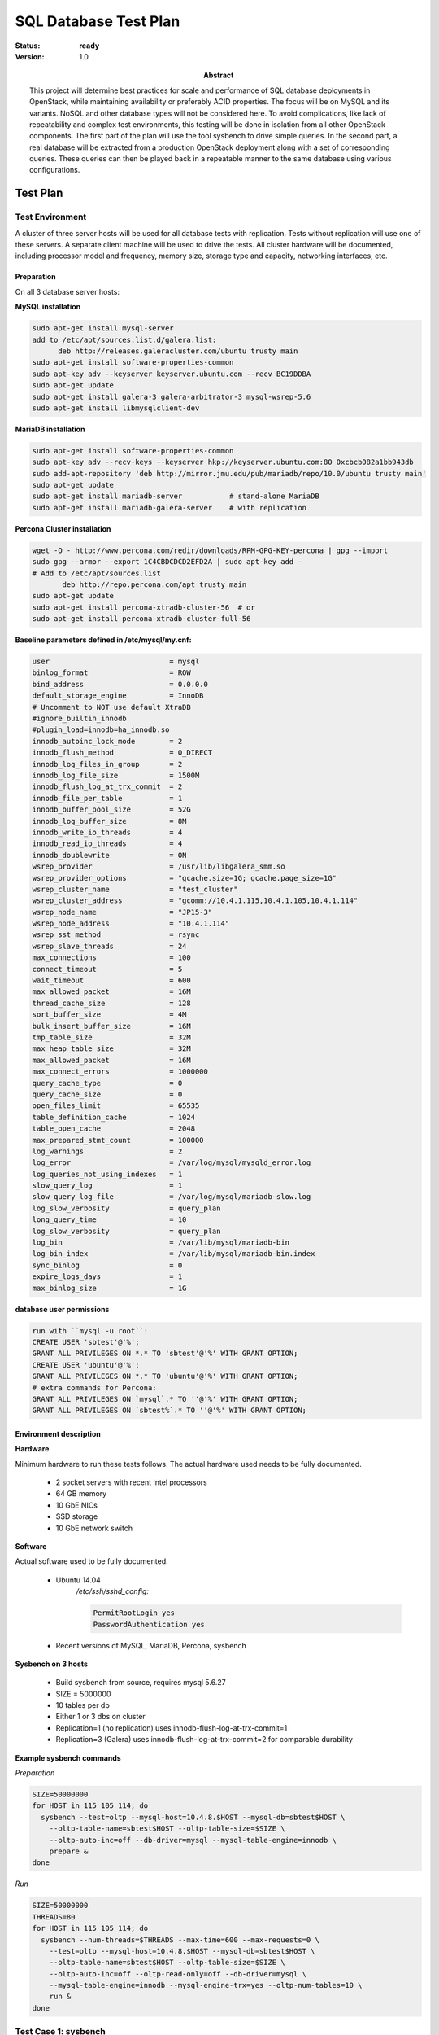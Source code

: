 .. _db_performance:

======================
SQL Database Test Plan
======================

:status: **ready**
:version: 1.0

:Abstract:

  This project will determine best practices for scale and performance of SQL
  database deployments in OpenStack, while maintaining availability or
  preferably ACID properties. The focus will be on MySQL and its variants.
  NoSQL and other database types will not be considered here.
  To avoid complications, like lack of repeatability and complex test
  environments, this testing will be done in isolation from all
  other OpenStack components.
  The first part of the plan will use the tool sysbench to drive simple
  queries. In the second part, a real database will be extracted from a
  production OpenStack deployment along with a set of corresponding queries.
  These queries can then be played back in a repeatable manner to the same
  database using various configurations.

Test Plan
=========

Test Environment
----------------

A cluster of three server hosts will be used for all database tests with
replication. Tests without replication will use one of these servers.
A separate client machine will be used to drive the tests.
All cluster hardware will be documented, including processor model and
frequency, memory size, storage type and capacity, networking interfaces, etc.

Preparation
^^^^^^^^^^^

On all 3 database server hosts:


**MySQL installation**

.. code-block:: none

  sudo apt-get install mysql-server
  add to /etc/apt/sources.list.d/galera.list:
        deb http://releases.galeracluster.com/ubuntu trusty main
  sudo apt-get install software-properties-common
  sudo apt-key adv --keyserver keyserver.ubuntu.com --recv BC19DDBA
  sudo apt-get update
  sudo apt-get install galera-3 galera-arbitrator-3 mysql-wsrep-5.6
  sudo apt-get install libmysqlclient-dev

**MariaDB installation**

.. code-block:: none

  sudo apt-get install software-properties-common
  sudo apt-key adv --recv-keys --keyserver hkp://keyserver.ubuntu.com:80 0xcbcb082a1bb943db
  sudo add-apt-repository 'deb http://mirror.jmu.edu/pub/mariadb/repo/10.0/ubuntu trusty main'
  sudo apt-get update
  sudo apt-get install mariadb-server           # stand-alone MariaDB
  sudo apt-get install mariadb-galera-server    # with replication

**Percona Cluster installation**

.. code-block:: none

  wget -O - http://www.percona.com/redir/downloads/RPM-GPG-KEY-percona | gpg --import
  sudo gpg --armor --export 1C4CBDCDCD2EFD2A | sudo apt-key add -
  # Add to /etc/apt/sources.list
         deb http://repo.percona.com/apt trusty main
  sudo apt-get update
  sudo apt-get install percona-xtradb-cluster-56  # or
  sudo apt-get install percona-xtradb-cluster-full-56

**Baseline parameters defined in /etc/mysql/my.cnf:**

.. code-block:: none

  user                            = mysql
  binlog_format                   = ROW
  bind_address                    = 0.0.0.0
  default_storage_engine          = InnoDB
  # Uncomment to NOT use default XtraDB
  #ignore_builtin_innodb
  #plugin_load=innodb=ha_innodb.so
  innodb_autoinc_lock_mode        = 2
  innodb_flush_method             = O_DIRECT
  innodb_log_files_in_group       = 2
  innodb_log_file_size            = 1500M
  innodb_flush_log_at_trx_commit  = 2
  innodb_file_per_table           = 1
  innodb_buffer_pool_size         = 52G
  innodb_log_buffer_size          = 8M
  innodb_write_io_threads         = 4
  innodb_read_io_threads          = 4
  innodb_doublewrite              = ON
  wsrep_provider                  = /usr/lib/libgalera_smm.so
  wsrep_provider_options          = "gcache.size=1G; gcache.page_size=1G"
  wsrep_cluster_name              = "test_cluster"
  wsrep_cluster_address           = "gcomm://10.4.1.115,10.4.1.105,10.4.1.114"
  wsrep_node_name                 = "JP15-3"
  wsrep_node_address              = "10.4.1.114"
  wsrep_sst_method                = rsync
  wsrep_slave_threads             = 24
  max_connections                 = 100
  connect_timeout                 = 5
  wait_timeout                    = 600
  max_allowed_packet              = 16M
  thread_cache_size               = 128
  sort_buffer_size                = 4M
  bulk_insert_buffer_size         = 16M
  tmp_table_size                  = 32M
  max_heap_table_size             = 32M
  max_allowed_packet              = 16M
  max_connect_errors              = 1000000
  query_cache_type                = 0
  query_cache_size                = 0
  open_files_limit                = 65535
  table_definition_cache          = 1024
  table_open_cache                = 2048
  max_prepared_stmt_count         = 100000
  log_warnings                    = 2
  log_error                       = /var/log/mysql/mysqld_error.log
  log_queries_not_using_indexes   = 1
  slow_query_log                  = 1
  slow_query_log_file             = /var/log/mysql/mariadb-slow.log
  log_slow_verbosity              = query_plan
  long_query_time                 = 10
  log_slow_verbosity              = query_plan
  log_bin                         = /var/lib/mysql/mariadb-bin
  log_bin_index                   = /var/lib/mysql/mariadb-bin.index
  sync_binlog                     = 0
  expire_logs_days                = 1
  max_binlog_size                 = 1G

**database user permissions**

.. code-block:: none

  run with ``mysql -u root``:
  CREATE USER 'sbtest'@'%';
  GRANT ALL PRIVILEGES ON *.* TO 'sbtest'@'%' WITH GRANT OPTION;
  CREATE USER 'ubuntu'@'%';
  GRANT ALL PRIVILEGES ON *.* TO 'ubuntu'@'%' WITH GRANT OPTION;
  # extra commands for Percona:
  GRANT ALL PRIVILEGES ON `mysql`.* TO ''@'%' WITH GRANT OPTION;
  GRANT ALL PRIVILEGES ON `sbtest%`.* TO ''@'%' WITH GRANT OPTION;

Environment description
^^^^^^^^^^^^^^^^^^^^^^^

**Hardware**

Minimum hardware to run these tests follows. The actual hardware used needs
to be fully documented.

  * 2 socket servers with recent Intel processors
  * 64 GB memory
  * 10 GbE NICs
  * SSD storage
  * 10 GbE network switch

**Software**

Actual software used to be fully documented.

  * Ubuntu 14.04
      */etc/ssh/sshd_config:*

      .. code-block:: none

         PermitRootLogin yes
         PasswordAuthentication yes

  * Recent versions of MySQL, MariaDB, Percona, sysbench

**Sysbench on 3 hosts**

  * Build sysbench from source, requires mysql 5.6.27
  * SIZE = 5000000
  * 10 tables per db
  * Either 1 or 3 dbs on cluster
  * Replication=1 (no replication) uses innodb-flush-log-at-trx-commit=1
  * Replication=3 (Galera) uses innodb-flush-log-at-trx-commit=2 for
    comparable durability

**Example sysbench commands**

*Preparation*

.. code-block:: none

  SIZE=50000000
  for HOST in 115 105 114; do
    sysbench --test=oltp --mysql-host=10.4.8.$HOST --mysql-db=sbtest$HOST \
      --oltp-table-name=sbtest$HOST --oltp-table-size=$SIZE \
      --oltp-auto-inc=off --db-driver=mysql --mysql-table-engine=innodb \
      prepare &
  done

*Run*

.. code-block:: none

  SIZE=50000000
  THREADS=80
  for HOST in 115 105 114; do
    sysbench --num-threads=$THREADS --max-time=600 --max-requests=0 \
      --test=oltp --mysql-host=10.4.8.$HOST --mysql-db=sbtest$HOST \
      --oltp-table-name=sbtest$HOST --oltp-table-size=$SIZE \
      --oltp-auto-inc=off --oltp-read-only=off --db-driver=mysql \
      --mysql-table-engine=innodb --mysql-engine-trx=yes --oltp-num-tables=10 \
      run &
  done

Test Case 1: sysbench
---------------------

Description
^^^^^^^^^^^

This set of tests will quantify generic database query performance.
The load is controlled by the number of threads. The performance difference
due to replication will be measured.

Parameters
^^^^^^^^^^

=================  ========================
Parameter          Value
=================  ========================
Database	   MySQL, MariaDB, Percona
Number of threads  10, 20, 30, 60, 120, 180
Replication        1, 3
=================  ========================

Database configurations

  * MySQL/InnoDB with Galera
  * MariaDB/XtraDB with Galera
  * MariaDB/InnoDB with Galera
  * Percona Cluster/XtraDB with Galera
  * MySQL with NDB
  * PostgreSQL

List of performance metrics
^^^^^^^^^^^^^^^^^^^^^^^^^^^

========  ===========  =================  ======================================
Priority  Value        Measurement Units  Description
========  ===========  =================  ======================================
1         throughput   tps                transactions/sec, measured by the tool
1         query lat    millisec           query latency, measured by MySQL
2         CPU util     percent            Average CPU utilization on db server
2         Rx BW        MB/sec             Average Network receive bandwidth
2         Tx BW        MB/sec             Average Network transmit bandwidth
2         Read BW      MB/sec             Average storage read bandwidth
2         Write BW     MB/sec             Average storage write bandwidth
2         Storage lat  millisec           Average storage latency
========  ===========  =================  ======================================

Test Case 2: Database Testing Tool
----------------------------------

Description
^^^^^^^^^^^

This set of tests will quantify, as realistically as possible,
database query performance with an actual OpenStack database and
corresponding queries.
The goal is to develop a portable tool to test databases.
A backup will be taken of the database from Mirantis' 200-node cluster,
which can then be imported into different databases. Corresponding queries
will be collected as well. These queries will then be played back using
Percona Playback, or a similar tool.
Database configurations will be similar to above.
Some of the ultimate goals of the testing tool are to identify:

  * which software is best for OpenStack
  * how to best configure database parameters
  * which OpenStack queries consume the most resources and are therefore the
    best candidates for optimization

Parameters
^^^^^^^^^^

=================  ========================
Parameter          Value
=================  ========================
Database           MySQL, MariaDB, Percona
Number of threads  10, 20, 30, 60, 120, 180
Replication        1, 3
=================  ========================

Database configurations will be chosen from among the best of the
sysbench tests.

List of performance metrics
^^^^^^^^^^^^^^^^^^^^^^^^^^^

========  ===========  =================  ======================================
Priority  Value        Measurement Units  Description
========  ===========  =================  ======================================
1         throughput   tps                transactions/sec, measured by the tool
1         query lat    millisec           query latency, measured by the tool
2         CPU util     percent            Average CPU utilization on db server
2         Memory util  MB                 Memory used on the server
2         Rx BW        MB/sec             Average Network receive bandwidth
2         Tx BW        MB/sec             Average Network transmit bandwidth
2         Read BW      MB/sec             Average storage read bandwidth
2         Write BW     MB/sec             Average storage write bandwidth
2         Storage lat  millisec           Average storage latency
========  ===========  =================  ======================================

CPU utilization, network and storage throughputs, and storage latency will
be obtained from standard Linux performance tools like sar and mpstat.

Elapsed time or latency for high-level OpenStack operations like virtual
machine creation or network configuration may involve many database queries.
The maximum query throughput the database layer can process with
reasonable latency determines the maximum cluster size that can be supported.

Reports
=======

Test plan execution reports:
 * :ref:`db_performance_mysql`
 * :ref:`db_performance_mariadb`
